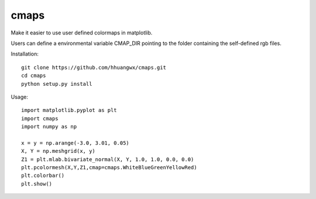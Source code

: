 cmaps
=========

Make it easier to use user defined colormaps in matplotlib.

Users can define a environmental variable CMAP_DIR pointing to the folder containing the self-defined rgb files.


Installation::

    git clone https://github.com/hhuangwx/cmaps.git
    cd cmaps
    python setup.py install


Usage::

    import matplotlib.pyplot as plt
    import cmaps
    import numpy as np

    x = y = np.arange(-3.0, 3.01, 0.05)
    X, Y = np.meshgrid(x, y)
    Z1 = plt.mlab.bivariate_normal(X, Y, 1.0, 1.0, 0.0, 0.0)
    plt.pcolormesh(X,Y,Z1,cmap=cmaps.WhiteBlueGreenYellowRed)
    plt.colorbar()
    plt.show()
